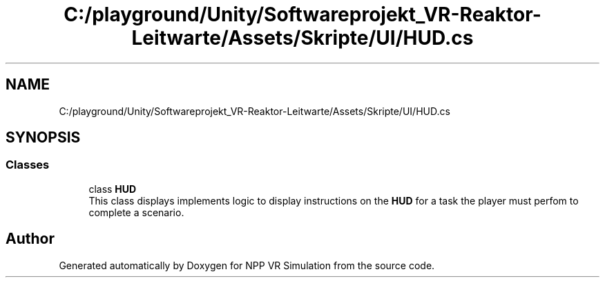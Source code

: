.TH "C:/playground/Unity/Softwareprojekt_VR-Reaktor-Leitwarte/Assets/Skripte/UI/HUD.cs" 3 "Version 0.1" "NPP VR Simulation" \" -*- nroff -*-
.ad l
.nh
.SH NAME
C:/playground/Unity/Softwareprojekt_VR-Reaktor-Leitwarte/Assets/Skripte/UI/HUD.cs
.SH SYNOPSIS
.br
.PP
.SS "Classes"

.in +1c
.ti -1c
.RI "class \fBHUD\fP"
.br
.RI "This class displays implements logic to display instructions on the \fBHUD\fP for a task the player must perfom to complete a scenario\&. "
.in -1c
.SH "Author"
.PP 
Generated automatically by Doxygen for NPP VR Simulation from the source code\&.
